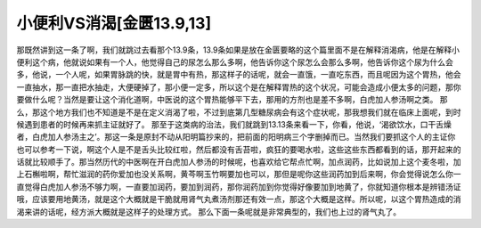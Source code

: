小便利VS消渴[金匮13.9,13]
================================

那既然讲到这一条了啊，我们就跳过去看那个13.9条，13.9条如果是放在金匮要略的这个篇里面不是在解释消渴病，他是在解释小便利这个病，他就说如果有一个人，他觉得自己的尿怎么那么多啊，他告诉你这个尿怎么会那么多啊，他告诉你这个尿为什么会多，他说，一个人呢，如果胃脉跳的快，就是胃中有热，那这样子的话呢，就会一直饿，一直吃东西，而且呢因为这个胃热，他会一直抽水，那一直把水抽走，大便硬掉了，那小便一定多，所以这个是在解释胃热的这个状况，可能会造成小便太多的问题，那你要做什么呢？当然是要让这个消化道啊，中医说的这个胃热能够平下去，那用的方剂也是差不多啊，白虎加人参汤啊之类。
那么，那这个地方我们也不知道是不是在定义消渴了啦，不过到底第几型糖尿病会有这个症状呢，那我想我们就在临床上面呢，到时候遇到患者的时候再来抓主证就好了。
那至于这类病的治法，我们就跳到13.13条来看一下，你看，他说，‘渴欲饮水，口干舌燥者，白虎加人参汤主之’。那这一条是原封不动从阳明篇抄来的，把前面的阳明病三个字删掉而已。当然我们要抓这个人的主证你也可以参考一下说，啊这个人是不是舌头比较红啦，然后都没有舌苔啦，疯狂的要喝水啦，这些这些东西都看到的话，那开起来的话就比较顺手了。那当然历代的中医啊在开白虎加人参汤的时候呢，也喜欢给它帮点忙啊，加点润药，比如说加上这个麦冬啦，加上石槲啦啊，帮忙滋润的药你爱加也没关系啊，黄芩啊玉竹啊要加也可以，那但是呢你这些润药加到后来啊，你会觉得说怎么你一直觉得白虎加人参汤不够力啊，一直要加润药，要加到润药，那你润药加到你觉得好像要加到地黄了，你就知道你根本是辨错汤证哦，应该要用地黄汤，就是这个大概就是干脆就用肾气丸煮汤剂那还有效一点，那这个大概是这样。所以呢，以这个胃热造成的消渴来讲的话呢，经方派大概就是这样子的处理方式。
那么下面一条呢就是非常典型的，我们也上过的肾气丸了。
